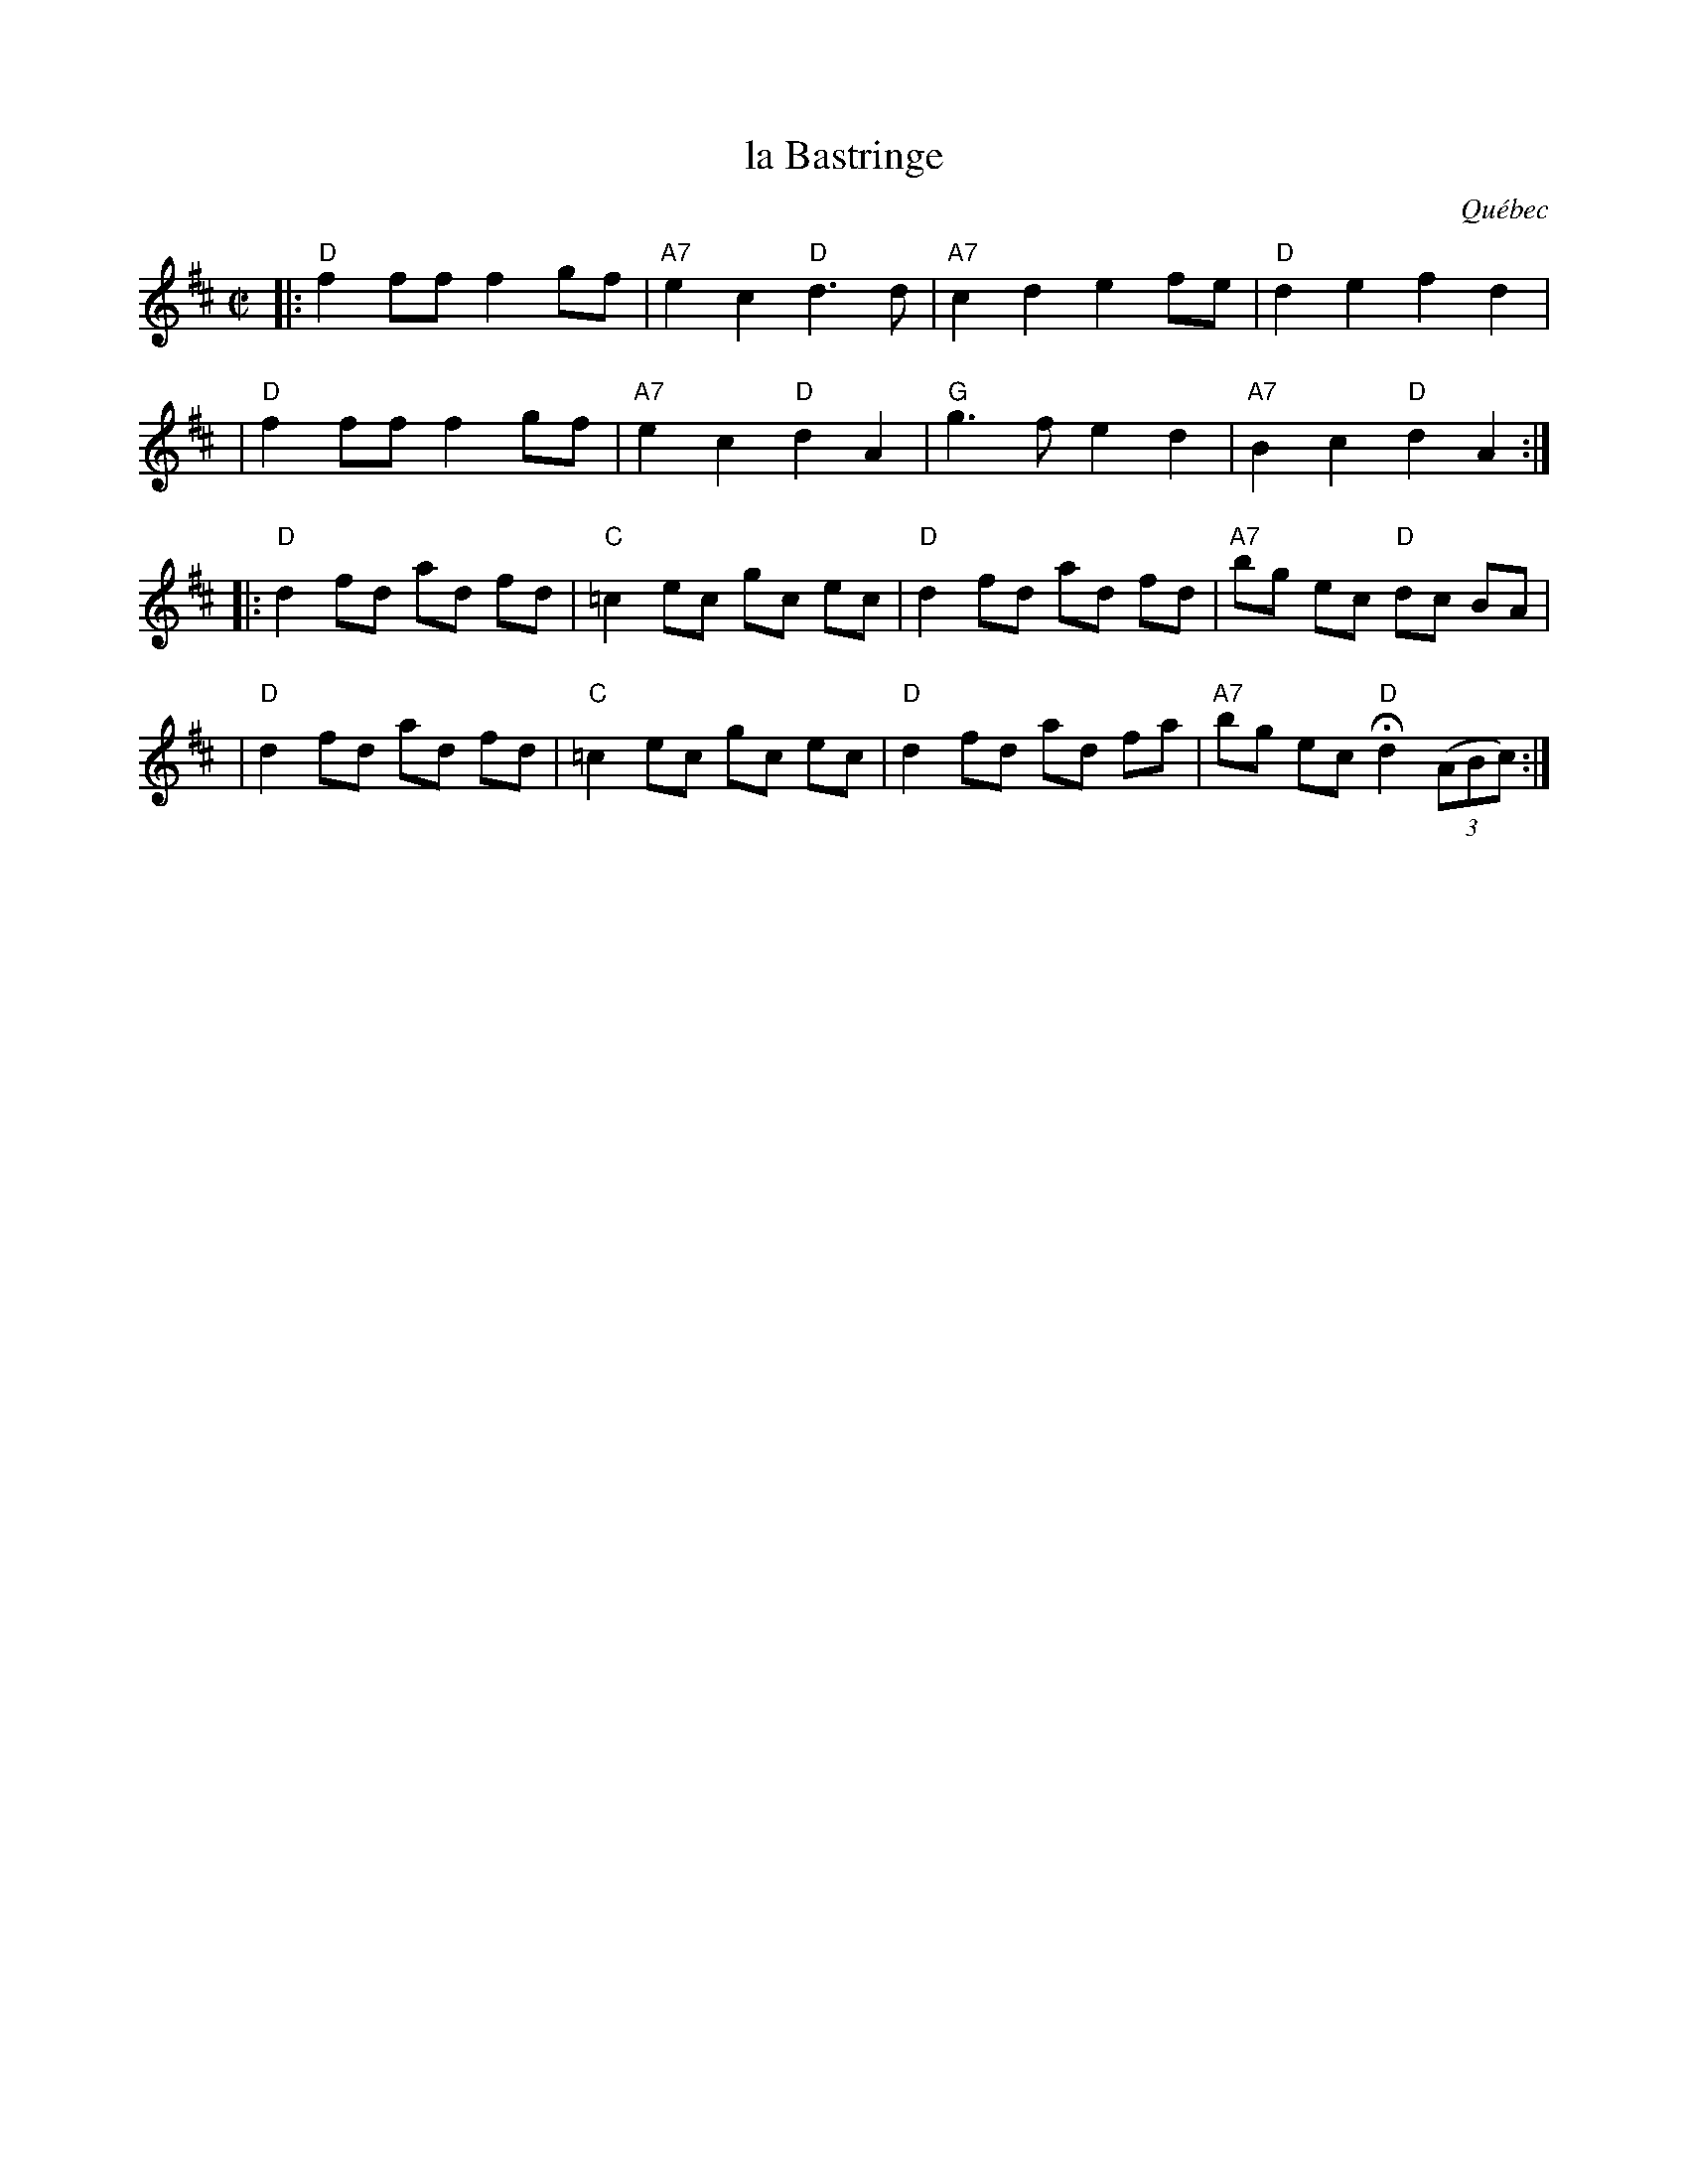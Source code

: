 X: 141
T: la Bastringe
O: Qu\'ebec
R: reel
Z: John Chambers <jc:trillian.mit.edu>
B: NEFR #141
M: C|
L: 1/8
K: D
|:"D"f2 ff f2 gf | "A7"e2 c2 "D"d3 d | "A7"c2 d2 e2 fe | "D"d2 e2 f2 d2 |
| "D"f2 ff f2 gf | "A7"e2 c2 "D"d2 A2 | "G"g3 f e2 d2 | "A7"B2 c2 "D"d2 A2 :|
|:"D"d2 fd ad fd | "C"=c2 ec gc ec | "D"d2 fd ad fd | "A7"bg ec "D"dc BA |
| "D"d2 fd ad fd | "C"=c2 ec gc ec | "D"d2 fd ad fa | "A7"bg ec "D"Hd2 ((3ABc) :|
